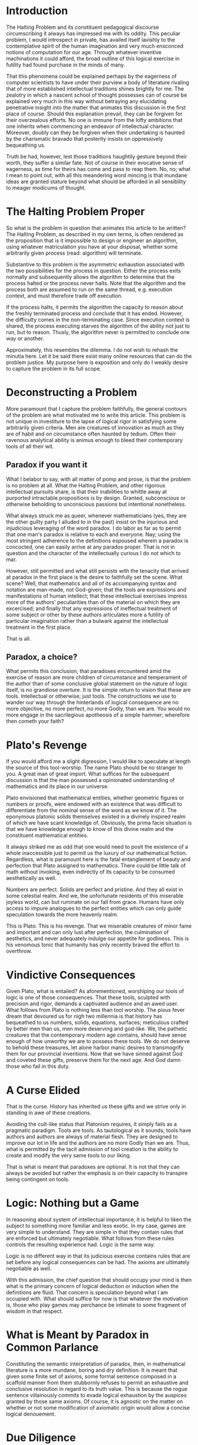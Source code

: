 * Introduction
  :PROPERTIES:
  :CUSTOM_ID: introduction
  :END:
The Halting Problem and its constituent pedagogical discourse circumscribing it always has impressed me with its oddity. This peculiar problem, I would introspect in private, has availed itself lavishly to the contemplative spirit of the human imagination and very much ensconced notions of computation for our age. Through whatever inventive machinations it could afford, the broad outline of this logical exercise in futility had found purchase in the minds of many.

That this phenomena could be explained perhaps by the eagerness of computer scientists to have under their purview a body of literature rivaling that of more established intellectual traditions shines brightly for me. The zealotry in which a nascent school of thought possesses can of course be explained very much in this way without betraying any elucidating penetrative insight into the matter that animates this discussion in the first place of course. Should this explanation prevail, they can be forgiven for their overzealous efforts. No one is immune from the lofty ambitions that one inherits when commencing an endeavor of intellectual character. Moreover, doubly can they be forgiven when their undertaking is haunted by the charismatic bravado that posterity insists on oppressively bequeathing us.

Truth be had, however, lest those traditions haughtily gesture beyond their worth, they suffer a similar fate. Not of course in their evocative sense of eagerness, as time for theirs has come and pass to reap them. No, no; what I mean to point out, with all this meandering word mincing is that mundane ideas are granted stature beyond what should be afforded in all sensibility to meager modicums of thought.

* The Halting Problem Proper
  :PROPERTIES:
  :CUSTOM_ID: the-halting-problem-proper
  :END:
So what is the problem in question that animates this article to be written? The Halting Problem, as described in my own terms, is often rendered as the proposition that is it impossible to design or engineer an algorithm, using whatever matriculation you have at your disposal, whether some arbitrarily given process (read: algorithm) will terminate.

Substantive to this problem is the asymmetric exhaustion associated with the two possibilities for the process in question. Either the process exits normally and subsequently allows the algorithm to determine that the process halted or the process never halts. Note that the algorithm and the process both are assumed to run on the same thread, e.g. execution context, and must therefore trade off execution.

If the process halts, it permits the algorithm the capacity to reason about the freshly terminated process and conclude that it has ended. However, the difficulty comes in the non-terminating case. Since execution context is shared, the process executing starves the algorithm of the ability not just to run, but to reason. Thusly, the algorithm never is permitted to conclude one way or another.

Approximately, this resembles the dilemma. I do not wish to rehash the minutia here. Let it be said there exist many online resources that can do the problem justice. My purpose here is exposition and only do I weakly desire to capture the problem in its full scope.

* Deconstructing a Problem
  :PROPERTIES:
  :CUSTOM_ID: deconstructing-a-problem
  :END:
More paramount that I capture the problem faithfully, the general contours of the problem are what motivated me to write this article. This problem is not unique in investiture to the lapse of logical rigor in satisfying some arbitrarily given criteria. Men are creatures of innovation as much as they are of habit and on circumstance often haunted by tedium. Often their ravenous analytical ability is animus enough to bleed their contemporary tools of all their wit.

** Paradox if you want it
   :PROPERTIES:
   :CUSTOM_ID: paradox-if-you-want-it
   :END:
What I belabor to say, with all matter of pomp and prose, is that the problem is no problem at all. What the Halting Problem, and other rigorous intellectual pursuits share, is that their inabilities to whittle away at purported intractable propositions is by design. Granted, subconscious or otherwise beholding to unconscious passions but intentional nonetheless.

What always struck me as queer, whenever mathematicians (yes, they are the other guilty party I alluded to in the past) insist on the injurious and injudicious leveraging of the word paradox. I do labor as far as to permit that one man's paradox is relative to each and everyone. Nay; using the most stringent adherence to the definitions espoused wherein a paradox is concocted, one can easily arrive at any paradox proper. That is not in question and the character of the intellectually curious I do not which to mar.

However, still permitted and what still persists with the tenacity that arrived at paradox in the first place is the desire to faithfully set the scene. What scene? Well, that mathematics and all of its accompanying syntax and notation are man-made, not God-given; that the tools are expressions and manifestations of human intellect; that these intellectual exercises impress more of the authors' peculiarities than of the material on which they are excercised; and finally that any expressions of ineffectual treatment of some subject or other by these authors articulates more a futility of particular imagination rather than a bulwark against the intellectual treatment in the first place.

That is all.

** Paradox, a choice?
   :PROPERTIES:
   :CUSTOM_ID: paradox-a-choice
   :END:
What permits this conclusion, that paradoxes encountered amid the exercise of reason are more children of circumstance and temperament of the author than of some conclusive global statement on the nature of logic itself, is no grandiose overture. It is the simple return to vision that these are tools. Intellectual or otherwise; just tools. The constructions we use to wander our way through the hinterlands of logical consequence are no more objective, no more perfect, no more Godly, than we are. You would no more engage in the sacrilegious apotheosis of a simple hammer; wherefore then cometh your faith?

* Plato's Revenge
  :PROPERTIES:
  :CUSTOM_ID: platos-revenge
  :END:
If you would afford me a slight digression, I would like to speculate at length the source of this tool-worship. The name Plato should be no stranger to you. A great man of great import. What suffices for the subsequent discussion is that the man possessed a opinionated understanding of mathematics and its place in our universe.

Plato envisioned that mathematical entities, whether geometric figures or numbers or proofs, were endowed with an existence that was difficult to differentiate from the nominal sense of the word as we know of it. The eponymous platonic solids themselves existed in a divinely inspired realm of which we have scant knowledge of. Obviously, the prima facie situation is that we have knowledge enough to know of this divine realm and the constituent mathematical entities.

It always striked me as odd that one would need to posit the existence of a whole inaccessible just to permit us the luxury of our mathematical fiction. Regardless, what is paramount here is the fatal entanglement of beauty and perfection that Plato assigned to mathematics. There could be little talk of math without invoking, even indirectly of its capacity to be consumed aesthetically as well.

Numbers are perfect. Solids are perfect and pristine. And they all exist in some celestial realm. And we, the unfortunate residents of this miserable joyless world, can but ruminate on our fall from grace. Humans have only access to impure analogues to the perfect entities which can only guide speculation towards the more heavenly realm.

This is Plato. This is his revenge. That we miserable creatures of minor fame and important and can only lust after perfection, the culmination of aesthetics, and never adequately indulge our appetite for godliness. This is his venomous tonic that humanity has only recently braved the effort to overthrow.

* Vindictive Consequences
  :PROPERTIES:
  :CUSTOM_ID: vindictive-consequences
  :END:
Given Plato, what is entailed? As aforementioned, worshiping our tools of logic is one of those consequences. That these tools, sculpted with precision and rigor, demands a captivated audience and an awed user. What follows from Plato is nothing less than tool worship. The pious fever dream that devoured us for nigh two millennia is that history has bequeathed to us numbers, solids, equations, surfaces; meticulous crafted by better men than us, men more deserving and god-like. We, the pathetic creatures that the contemporary modern age contains, should have sense enough of how unworthy we are to possess these tools. We do not deserve to behold these treasures, let alone harbor manic desires to transmogrify them for our provincial inventions. Now that we have sinned against God and coveted these gifts, preserve them for the next age. And God damn those who fail in this duty.

* A Curse Elided
  :PROPERTIES:
  :CUSTOM_ID: a-curse-elided
  :END:
That is the curse. History has inherited us these gifts and we strive only in standing in awe of these creations.

Avoiding the cult-like status that Platonism requires, it simply fails as a pragmatic paradigm. Tools are tools. As tautological as it sounds, tools have authors and authors are always of material flesh. They are designed to improve our lot in life and the authors are no more Godly than we are. Thus, what is permitted by the tacit admission of tool creation is the ability to create and modify the very same tools to our liking.

That is what is meant that paradoxes are optional. It is not that they can always be avoided but rather the emphasis is on their capacity to transpire being contingent on tools.

* Logic: Nothing but a Game
  :PROPERTIES:
  :CUSTOM_ID: logic-nothing-but-a-game
  :END:
In reasoning about system of intellectual importance, it is helpful to liken the subject to something more familiar and less exotic. In my case, games are very simple to understand. They are simple in that they contain rules that are enforced but ultimately negotiable. What follows from these rules controls the resulting experience had. Logic is the same way.

Logic is no different way in that its judicious exercise contains rules that are set before any logical consequences can be had. The axioms are ultimately negotiable as well.

With this admission, the chief question that should occupy your mind is then what is the primary concern of logical deduction or induction when the definitions are fluid. That concern is speculation beyond what I am occupied with. What should suffice for now is that whatever the motivation is, those who play games may perchance be intimate to some fragment of wisdom in that respect.

* What is Meant by Paradox in Common Parlance
  :PROPERTIES:
  :CUSTOM_ID: what-is-meant-by-paradox-in-common-parlance
  :END:
Constituting the semantic interpretation of paradox, then, in mathematical literature is a more mundane, boring and dry definition. It is meant that given some finite set of axioms, some formal sentence composed in a scaffold manner from them stubbornly refuses to permit an exhaustive and conclusive resolution in regard to its truth value. This is because the rogue sentence villainously commits to evade logical exhaustion by the auspices granted by those same axioms. Of course, it is agnostic on the matter on whether or not some modification of axiomatic origin would allow a concise logical denouement.

* Due Diligence
  :PROPERTIES:
  :CUSTOM_ID: due-diligence
  :END:
Yet this simple fact is presented with the same pious resolve that one voices a belief in a deity. Theistic discourse is not resented by this author at all. What I regard with derision is the ambiguity that tolerates talking of God and mathematics in the same breath. Speak of God in the firmness of God and speak of mathematics in the firmness of mathematics.

If mathematics and more chiefly paradoxes were presented in the spirit of human creations to be tampered with, I imagine more progress would be had since it would not require a rebellious animus to commit sin against God to progress forward. Lowering the threshold to less sacrilegious means would be a boom to development of the mathematical and logical arts since they would possess more a material character that invites contribution.

* Permitting a Solution to the Halting Problem
  :PROPERTIES:
  :CUSTOM_ID: permitting-a-solution-to-the-halting-problem
  :END:
Now that all the lucid speculation is finished, I can proceed to brief outline of what I would consider a modest but satisfactory solution to the halting problem. A simple solution for the halting problem is possible if one permits the malleability of the topology of the solution. Instead of a single moment where the algorithm emits a yes or not, the concept of truth is extended to a process.

Thus, a simple sketch of my solution is as follows. Each list item occurs chronologically. The algorithms is executed twice and emits two opposite results. The process in question runs in between these two calls.

- Algorithm assumes that the process will not halt, outputting no

- Process is ran

- If this step is reached, then process must have exited and algorithm outputs a yes

In the case that the process does not halt, the initial answer is tantamount to a conclusive and definitive answer on the matter. However, should the process actually halt, the initial answer will of course be incorrect. This should not be problem in atomic conceptions of this construction. Assuming one allows it, there are obviously available versions of this construction that posits the existence of a small time gap between each step, infinitesimally small or otherwise, would burden the entire exercise with a spurious assertion for the duration of the time gap between steps.

* What Exactly is Supplicated
  :PROPERTIES:
  :CUSTOM_ID: what-exactly-is-supplicated
  :END:
The central position of this attempted position is that the topology of the solution space should match that of the problem. To this observer, it is not judicious to stoically endure the hardship demanded by those seeking a point answer to a line problem. In short, the problem has the topology of a line since execution proceeds in a linear fashion yet a single atomic point is demanded. There is nothing brave about handicapping oneself in search of a solution. Even in the case that brevity is preferred, a characteristic of a more parsimonious approach should not wantonly burden the solution-provider with unnecessary constraints.

Thus, the supplication asks fairness in dimensions. That the topology of the problem match that of the solution is prime concern. There is no reason for ask for a crippled solution, specially when pragmatically-inclined in the first place. This rough solution that I offered is better than no solution.

* More on Truth as Process
  :PROPERTIES:
  :CUSTOM_ID: more-on-truth-as-process
  :END:
More important than the attempted amelioration of the halting problem is the idea that truth can be conferred on the basis of a process. If one requires truth, it can be given on a basis that tolerates deviation from true veracity as long as the deviation is within some agreed degree. One thinks of probability theory and statistics which has the idea of a confidence level. There is no reason that truth cannot function on a more loose footing to allow for more flexibility.

In distributed systems in computing, there is a well-known theorem called the CAP theorem that dictates the trade-off inherent in a distributed domain. In such a setting, truth as a process that eventually is correct is not such an alien concept.

It is my humble opinion that mathematicians and logicians can learn to treat truth with more malleability to allow for the formation of more formidable domain tools.
